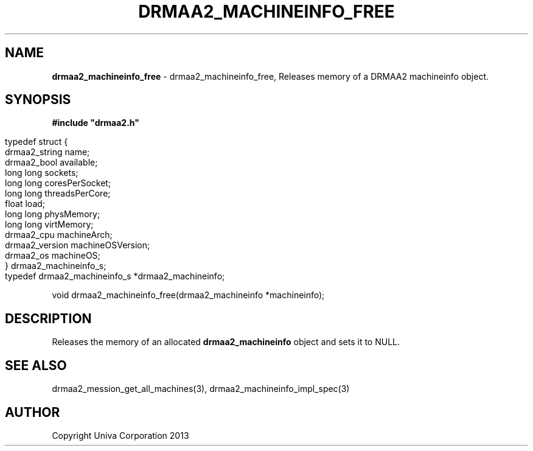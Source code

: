 .\" generated with Ronn/v0.7.3
.\" http://github.com/rtomayko/ronn/tree/0.7.3
.
.TH "DRMAA2_MACHINEINFO_FREE" "3" "June 2014" "Univa Corporation" "DRMAA2 C API"
.
.SH "NAME"
\fBdrmaa2_machineinfo_free\fR \- drmaa2_machineinfo_free, Releases memory of a DRMAA2 machineinfo object\.
.
.SH "SYNOPSIS"
\fB#include "drmaa2\.h"\fR
.
.IP "" 4
.
.nf

typedef struct {
   drmaa2_string   name;
   drmaa2_bool     available;
   long long       sockets;
   long long       coresPerSocket;
   long long       threadsPerCore;
   float           load;
   long long       physMemory;
   long long       virtMemory;
   drmaa2_cpu      machineArch;
   drmaa2_version  machineOSVersion;
   drmaa2_os       machineOS;
} drmaa2_machineinfo_s;
typedef drmaa2_machineinfo_s *drmaa2_machineinfo;
.
.fi
.
.IP "" 0
.
.P
void drmaa2_machineinfo_free(drmaa2_machineinfo *machineinfo);
.
.SH "DESCRIPTION"
Releases the memory of an allocated \fBdrmaa2_machineinfo\fR object and sets it to NULL\.
.
.SH "SEE ALSO"
drmaa2_mession_get_all_machines(3), drmaa2_machineinfo_impl_spec(3)
.
.SH "AUTHOR"
Copyright Univa Corporation 2013
